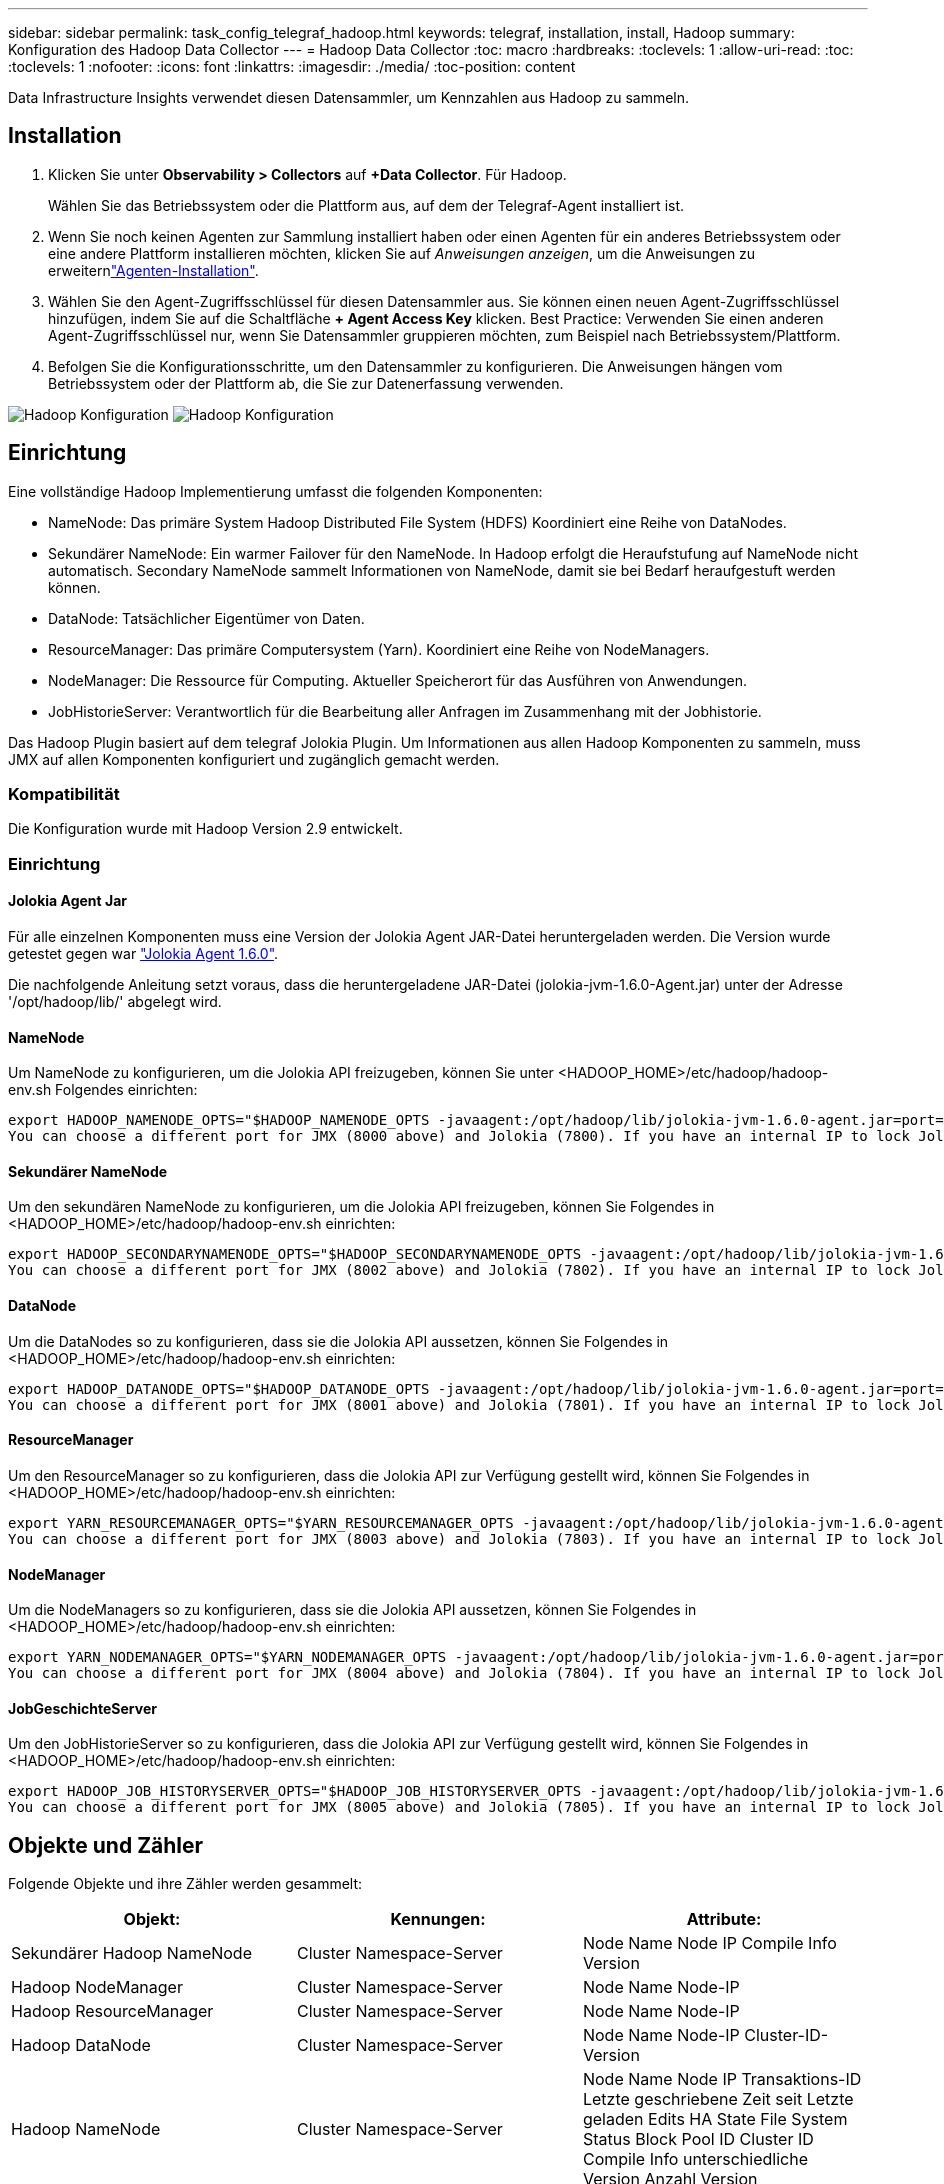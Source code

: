 ---
sidebar: sidebar 
permalink: task_config_telegraf_hadoop.html 
keywords: telegraf, installation, install, Hadoop 
summary: Konfiguration des Hadoop Data Collector 
---
= Hadoop Data Collector
:toc: macro
:hardbreaks:
:toclevels: 1
:allow-uri-read: 
:toc: 
:toclevels: 1
:nofooter: 
:icons: font
:linkattrs: 
:imagesdir: ./media/
:toc-position: content


[role="lead"]
Data Infrastructure Insights verwendet diesen Datensammler, um Kennzahlen aus Hadoop zu sammeln.



== Installation

. Klicken Sie unter *Observability > Collectors* auf *+Data Collector*. Für Hadoop.
+
Wählen Sie das Betriebssystem oder die Plattform aus, auf dem der Telegraf-Agent installiert ist.

. Wenn Sie noch keinen Agenten zur Sammlung installiert haben oder einen Agenten für ein anderes Betriebssystem oder eine andere Plattform installieren möchten, klicken Sie auf _Anweisungen anzeigen_, um die  Anweisungen zu erweiternlink:task_config_telegraf_agent.html["Agenten-Installation"].
. Wählen Sie den Agent-Zugriffsschlüssel für diesen Datensammler aus. Sie können einen neuen Agent-Zugriffsschlüssel hinzufügen, indem Sie auf die Schaltfläche *+ Agent Access Key* klicken. Best Practice: Verwenden Sie einen anderen Agent-Zugriffsschlüssel nur, wenn Sie Datensammler gruppieren möchten, zum Beispiel nach Betriebssystem/Plattform.
. Befolgen Sie die Konfigurationsschritte, um den Datensammler zu konfigurieren. Die Anweisungen hängen vom Betriebssystem oder der Plattform ab, die Sie zur Datenerfassung verwenden.


image:HadoopDCConfigLinux-1.png["Hadoop Konfiguration"] image:HadoopDCConfigLinux-2.png["Hadoop Konfiguration"]



== Einrichtung

Eine vollständige Hadoop Implementierung umfasst die folgenden Komponenten:

* NameNode: Das primäre System Hadoop Distributed File System (HDFS) Koordiniert eine Reihe von DataNodes.
* Sekundärer NameNode: Ein warmer Failover für den NameNode. In Hadoop erfolgt die Heraufstufung auf NameNode nicht automatisch. Secondary NameNode sammelt Informationen von NameNode, damit sie bei Bedarf heraufgestuft werden können.
* DataNode: Tatsächlicher Eigentümer von Daten.
* ResourceManager: Das primäre Computersystem (Yarn). Koordiniert eine Reihe von NodeManagers.
* NodeManager: Die Ressource für Computing. Aktueller Speicherort für das Ausführen von Anwendungen.
* JobHistorieServer: Verantwortlich für die Bearbeitung aller Anfragen im Zusammenhang mit der Jobhistorie.


Das Hadoop Plugin basiert auf dem telegraf Jolokia Plugin. Um Informationen aus allen Hadoop Komponenten zu sammeln, muss JMX auf allen Komponenten konfiguriert und zugänglich gemacht werden.



=== Kompatibilität

Die Konfiguration wurde mit Hadoop Version 2.9 entwickelt.



=== Einrichtung



==== Jolokia Agent Jar

Für alle einzelnen Komponenten muss eine Version der Jolokia Agent JAR-Datei heruntergeladen werden. Die Version wurde getestet gegen war link:https://jolokia.org/download.html["Jolokia Agent 1.6.0"].

Die nachfolgende Anleitung setzt voraus, dass die heruntergeladene JAR-Datei (jolokia-jvm-1.6.0-Agent.jar) unter der Adresse '/opt/hadoop/lib/' abgelegt wird.



==== NameNode

Um NameNode zu konfigurieren, um die Jolokia API freizugeben, können Sie unter <HADOOP_HOME>/etc/hadoop/hadoop-env.sh Folgendes einrichten:

[listing]
----
export HADOOP_NAMENODE_OPTS="$HADOOP_NAMENODE_OPTS -javaagent:/opt/hadoop/lib/jolokia-jvm-1.6.0-agent.jar=port=7800,host=0.0.0.0 -Dcom.sun.management.jmxremote -Dcom.sun.management.jmxremote.port=8000 -Dcom.sun.management.jmxremote.ssl=false -Dcom.sun.management.jmxremote.password.file=$HADOOP_HOME/conf/jmxremote.password"
You can choose a different port for JMX (8000 above) and Jolokia (7800). If you have an internal IP to lock Jolokia onto you can replace the "catch all" 0.0.0.0 by your own IP. Notice this IP needs to be accessible from the telegraf plugin. You can use the option '-Dcom.sun.management.jmxremote.authenticate=false' if you don't want to authenticate. Use at your own risk.
----


==== Sekundärer NameNode

Um den sekundären NameNode zu konfigurieren, um die Jolokia API freizugeben, können Sie Folgendes in <HADOOP_HOME>/etc/hadoop/hadoop-env.sh einrichten:

[listing]
----
export HADOOP_SECONDARYNAMENODE_OPTS="$HADOOP_SECONDARYNAMENODE_OPTS -javaagent:/opt/hadoop/lib/jolokia-jvm-1.6.0-agent.jar=port=7802,host=0.0.0.0 -Dcom.sun.management.jmxremote -Dcom.sun.management.jmxremote.port=8002 -Dcom.sun.management.jmxremote.ssl=false -Dcom.sun.management.jmxremote.password.file=$HADOOP_HOME/conf/jmxremote.password"
You can choose a different port for JMX (8002 above) and Jolokia (7802). If you have an internal IP to lock Jolokia onto you can replace the "catch all" 0.0.0.0 by your own IP. Notice this IP needs to be accessible from the telegraf plugin. You can use the option '-Dcom.sun.management.jmxremote.authenticate=false' if you don't want to authenticate. Use at your own risk.
----


==== DataNode

Um die DataNodes so zu konfigurieren, dass sie die Jolokia API aussetzen, können Sie Folgendes in <HADOOP_HOME>/etc/hadoop/hadoop-env.sh einrichten:

[listing]
----
export HADOOP_DATANODE_OPTS="$HADOOP_DATANODE_OPTS -javaagent:/opt/hadoop/lib/jolokia-jvm-1.6.0-agent.jar=port=7801,host=0.0.0.0 -Dcom.sun.management.jmxremote -Dcom.sun.management.jmxremote.port=8001 -Dcom.sun.management.jmxremote.ssl=false -Dcom.sun.management.jmxremote.password.file=$HADOOP_HOME/conf/jmxremote.password"
You can choose a different port for JMX (8001 above) and Jolokia (7801). If you have an internal IP to lock Jolokia onto you can replace the "catch all" 0.0.0.0 by your own IP. Notice this IP needs to be accessible from the telegraf plugin. You can use the option '-Dcom.sun.management.jmxremote.authenticate=false' if you don't want to authenticate. Use at your own risk.
----


==== ResourceManager

Um den ResourceManager so zu konfigurieren, dass die Jolokia API zur Verfügung gestellt wird, können Sie Folgendes in <HADOOP_HOME>/etc/hadoop/hadoop-env.sh einrichten:

[listing]
----
export YARN_RESOURCEMANAGER_OPTS="$YARN_RESOURCEMANAGER_OPTS -javaagent:/opt/hadoop/lib/jolokia-jvm-1.6.0-agent.jar=port=7803,host=0.0.0.0 -Dcom.sun.management.jmxremote -Dcom.sun.management.jmxremote.port=8003 -Dcom.sun.management.jmxremote.ssl=false -Dcom.sun.management.jmxremote.password.file=$HADOOP_HOME/conf/jmxremote.password"
You can choose a different port for JMX (8003 above) and Jolokia (7803). If you have an internal IP to lock Jolokia onto you can replace the "catch all" 0.0.0.0 by your own IP. Notice this IP needs to be accessible from the telegraf plugin. You can use the option '-Dcom.sun.management.jmxremote.authenticate=false' if you don't want to authenticate. Use at your own risk.
----


==== NodeManager

Um die NodeManagers so zu konfigurieren, dass sie die Jolokia API aussetzen, können Sie Folgendes in <HADOOP_HOME>/etc/hadoop/hadoop-env.sh einrichten:

[listing]
----
export YARN_NODEMANAGER_OPTS="$YARN_NODEMANAGER_OPTS -javaagent:/opt/hadoop/lib/jolokia-jvm-1.6.0-agent.jar=port=7804,host=0.0.0.0 -Dcom.sun.management.jmxremote -Dcom.sun.management.jmxremote.port=8004 -Dcom.sun.management.jmxremote.ssl=false -Dcom.sun.management.jmxremote.password.file=$HADOOP_HOME/conf/jmxremote.password"
You can choose a different port for JMX (8004 above) and Jolokia (7804). If you have an internal IP to lock Jolokia onto you can replace the "catch all" 0.0.0.0 by your own IP. Notice this IP needs to be accessible from the telegraf plugin. You can use the option '-Dcom.sun.management.jmxremote.authenticate=false' if you don't want to authenticate. Use at your own risk.
----


==== JobGeschichteServer

Um den JobHistorieServer so zu konfigurieren, dass die Jolokia API zur Verfügung gestellt wird, können Sie Folgendes in <HADOOP_HOME>/etc/hadoop/hadoop-env.sh einrichten:

[listing]
----
export HADOOP_JOB_HISTORYSERVER_OPTS="$HADOOP_JOB_HISTORYSERVER_OPTS -javaagent:/opt/hadoop/lib/jolokia-jvm-1.6.0-agent.jar=port=7805,host=0.0.0.0 -Dcom.sun.management.jmxremote -Dcom.sun.management.jmxremote.port=8005 -Dcom.sun.management.jmxremote.password.file=$HADOOP_HOME/conf/jmxremote.password"
You can choose a different port for JMX (8005 above) and Jolokia (7805). If you have an internal IP to lock Jolokia onto you can replace the "catch all" 0.0.0.0 by your own IP. Notice this IP needs to be accessible from the telegraf plugin. You can use the option '-Dcom.sun.management.jmxremote.authenticate=false' if you don't want to authenticate. Use at your own risk.
----


== Objekte und Zähler

Folgende Objekte und ihre Zähler werden gesammelt:

[cols="<.<,<.<,<.<"]
|===
| Objekt: | Kennungen: | Attribute: 


| Sekundärer Hadoop NameNode | Cluster Namespace-Server | Node Name Node IP Compile Info Version 


| Hadoop NodeManager | Cluster Namespace-Server | Node Name Node-IP 


| Hadoop ResourceManager | Cluster Namespace-Server | Node Name Node-IP 


| Hadoop DataNode | Cluster Namespace-Server | Node Name Node-IP Cluster-ID-Version 


| Hadoop NameNode | Cluster Namespace-Server | Node Name Node IP Transaktions-ID Letzte geschriebene Zeit seit Letzte geladen Edits HA State File System Status Block Pool ID Cluster ID Compile Info unterschiedliche Version Anzahl Version 


| Hadoop JobGeschichteServer | Cluster Namespace-Server | Node Name Node-IP 
|===


== Fehlerbehebung

Weitere Informationen finden Sie auf der link:concept_requesting_support.html["Support"] Seite.
